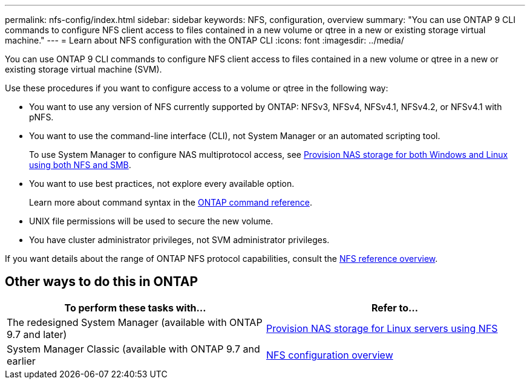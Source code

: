 ---
permalink: nfs-config/index.html
sidebar: sidebar
keywords: NFS, configuration, overview
summary: "You can use ONTAP 9 CLI commands to configure NFS client access to files contained in a new volume or qtree in a new or existing storage virtual machine."
---
= Learn about NFS configuration with the ONTAP CLI
:icons: font
:imagesdir: ../media/

[.lead]
You can use ONTAP 9 CLI commands to configure NFS client access to files contained in a new volume or qtree in a new or existing storage virtual machine (SVM).

Use these procedures if you want to configure access to a volume or qtree in the following way:

* You want to use any version of NFS currently supported by ONTAP: NFSv3, NFSv4, NFSv4.1, NFSv4.2, or NFSv4.1 with pNFS.
* You want to use the command-line interface (CLI), not System Manager or an automated scripting tool.
+
To use System Manager to configure NAS multiprotocol access, see link:../task_nas_provision_nfs_and_smb.html[Provision NAS storage for both Windows and Linux using both NFS and SMB].

* You want to use best practices, not explore every available option.
+
Learn more about command syntax in the link:https://docs.netapp.com/us-en/ontap-cli/[ONTAP command reference^].

* UNIX file permissions will be used to secure the new volume.
* You have cluster administrator privileges, not SVM administrator privileges.

If you want details about the range of ONTAP NFS protocol capabilities, consult the link:../nfs-admin/index.html[NFS reference overview].

== Other ways to do this in ONTAP

|===

h| To perform these tasks with... h| Refer to...

| The redesigned System Manager (available with ONTAP 9.7 and later) | link:../task_nas_provision_linux_nfs.html[Provision NAS storage for Linux servers using NFS]
| System Manager Classic (available with ONTAP 9.7 and earlier | link:https://docs.netapp.com/us-en/ontap-system-manager-classic/nfs-config/index.html[NFS configuration overview^]

|===

// 2025 May 23, ONTAPDOC-2982
// 2025 Mar 07, ONTAPDOC-2758
// 2022-01-10, BURT 1414474
// BURT 1419119, 13 DEC 2021
// BURT 1448684, 10 JAN 2022
